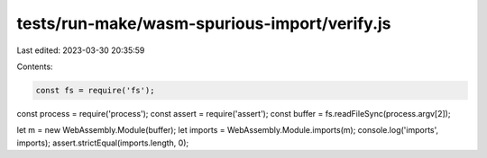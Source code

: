 tests/run-make/wasm-spurious-import/verify.js
=============================================

Last edited: 2023-03-30 20:35:59

Contents:

.. code-block:: js

    const fs = require('fs');
const process = require('process');
const assert = require('assert');
const buffer = fs.readFileSync(process.argv[2]);

let m = new WebAssembly.Module(buffer);
let imports = WebAssembly.Module.imports(m);
console.log('imports', imports);
assert.strictEqual(imports.length, 0);


